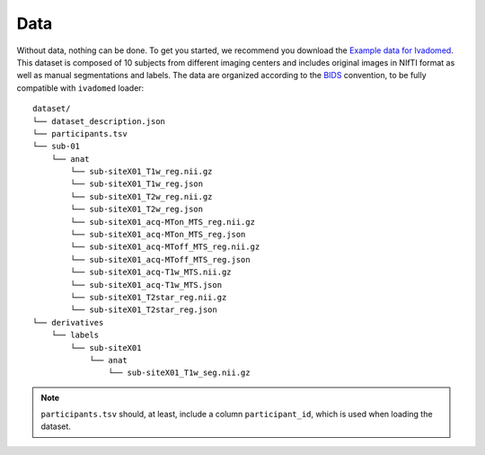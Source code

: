 Data
====

Without data, nothing can be done. To get you started, we recommend you
download the `Example data for Ivadomed <https://github.com/ivadomed/data_example_spinegeneric/releases/tag/r20200825>`__. This dataset is composed of 10 subjects from different imaging centers and includes
original images in NIfTI format as well as manual segmentations and
labels. The data are organized according to the
`BIDS <http://bids.neuroimaging.io/>`__ convention, to be fully
compatible with ``ivadomed`` loader:

::

    dataset/
    └── dataset_description.json
    └── participants.tsv
    └── sub-01
        └── anat
            └── sub-siteX01_T1w_reg.nii.gz
            └── sub-siteX01_T1w_reg.json
            └── sub-siteX01_T2w_reg.nii.gz
            └── sub-siteX01_T2w_reg.json
            └── sub-siteX01_acq-MTon_MTS_reg.nii.gz
            └── sub-siteX01_acq-MTon_MTS_reg.json
            └── sub-siteX01_acq-MToff_MTS_reg.nii.gz
            └── sub-siteX01_acq-MToff_MTS_reg.json
            └── sub-siteX01_acq-T1w_MTS.nii.gz
            └── sub-siteX01_acq-T1w_MTS.json
            └── sub-siteX01_T2star_reg.nii.gz
            └── sub-siteX01_T2star_reg.json
    └── derivatives
        └── labels
            └── sub-siteX01
                └── anat
                    └── sub-siteX01_T1w_seg.nii.gz

.. note:: ``participants.tsv`` should, at least, include a column ``participant_id``, which is used when loading the dataset.
